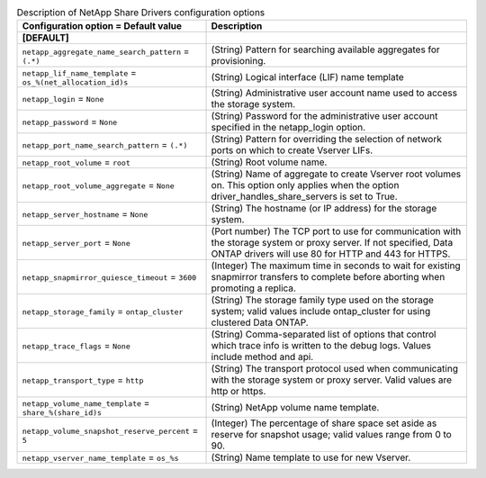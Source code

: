 ..
    Warning: Do not edit this file. It is automatically generated from the
    software project's code and your changes will be overwritten.

    The tool to generate this file lives in openstack-doc-tools repository.

    Please make any changes needed in the code, then run the
    autogenerate-config-doc tool from the openstack-doc-tools repository, or
    ask for help on the documentation mailing list, IRC channel or meeting.

.. _manila-netapp:

.. list-table:: Description of NetApp Share Drivers configuration options
   :header-rows: 1
   :class: config-ref-table

   * - Configuration option = Default value
     - Description
   * - **[DEFAULT]**
     -
   * - ``netapp_aggregate_name_search_pattern`` = ``(.*)``
     - (String) Pattern for searching available aggregates for provisioning.
   * - ``netapp_lif_name_template`` = ``os_%(net_allocation_id)s``
     - (String) Logical interface (LIF) name template
   * - ``netapp_login`` = ``None``
     - (String) Administrative user account name used to access the storage system.
   * - ``netapp_password`` = ``None``
     - (String) Password for the administrative user account specified in the netapp_login option.
   * - ``netapp_port_name_search_pattern`` = ``(.*)``
     - (String) Pattern for overriding the selection of network ports on which to create Vserver LIFs.
   * - ``netapp_root_volume`` = ``root``
     - (String) Root volume name.
   * - ``netapp_root_volume_aggregate`` = ``None``
     - (String) Name of aggregate to create Vserver root volumes on. This option only applies when the option driver_handles_share_servers is set to True.
   * - ``netapp_server_hostname`` = ``None``
     - (String) The hostname (or IP address) for the storage system.
   * - ``netapp_server_port`` = ``None``
     - (Port number) The TCP port to use for communication with the storage system or proxy server. If not specified, Data ONTAP drivers will use 80 for HTTP and 443 for HTTPS.
   * - ``netapp_snapmirror_quiesce_timeout`` = ``3600``
     - (Integer) The maximum time in seconds to wait for existing snapmirror transfers to complete before aborting when promoting a replica.
   * - ``netapp_storage_family`` = ``ontap_cluster``
     - (String) The storage family type used on the storage system; valid values include ontap_cluster for using clustered Data ONTAP.
   * - ``netapp_trace_flags`` = ``None``
     - (String) Comma-separated list of options that control which trace info is written to the debug logs. Values include method and api.
   * - ``netapp_transport_type`` = ``http``
     - (String) The transport protocol used when communicating with the storage system or proxy server. Valid values are http or https.
   * - ``netapp_volume_name_template`` = ``share_%(share_id)s``
     - (String) NetApp volume name template.
   * - ``netapp_volume_snapshot_reserve_percent`` = ``5``
     - (Integer) The percentage of share space set aside as reserve for snapshot usage; valid values range from 0 to 90.
   * - ``netapp_vserver_name_template`` = ``os_%s``
     - (String) Name template to use for new Vserver.

